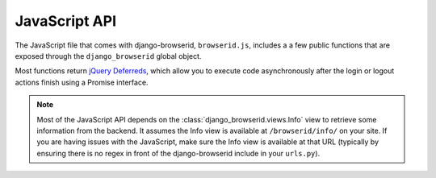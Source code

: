 JavaScript API
==============

The JavaScript file that comes with django-browserid, ``browserid.js``,
includes a a few public functions that are exposed through the
``django_browserid`` global object.

Most functions return `jQuery Deferreds`_, which allow you to execute code
asynchronously after the login or logout actions finish using a Promise
interface.

.. note:: Most of the JavaScript API depends on the
   :class:`django_browserid.views.Info` view to retrieve some information from
   the backend. It assumes the Info view is available at ``/browserid/info/``
   on your site. If you are having issues with the JavaScript, make sure the
   Info view is available at that URL (typically by ensuring there is no regex
   in front of the django-browserid include in your ``urls.py``).

.. _`jQuery Deferreds`: https://api.jquery.com/jQuery.Deferred/


.. js:function:: django_browserid.login([requestArgs])

   Retrieve an assertion and use it to log the user into your site.

   :param object requestArgs: Options to pass to `navigator.id.request`_.
   :returns: Deferred that resolves once the user has been logged in.

.. _`navigator.id.request`: https://developer.mozilla.org/en-US/docs/DOM/navigator.id.request


.. js:function:: django_browserid.logout()

   Log the user out of your site.

   :returns: Deferred that resolves once the user has been logged out.


.. js:function:: django_browserid.getAssertion([requestArgs])

   Retrieve an assertion via BrowserID.

   :returns: Deferred that resolves with the assertion once it is retrieved.


.. js:function:: django_browserid.verifyAssertion(assertion)

   Verify that the given assertion is valid, and log the user in.

   :param string assertion: Assertion to verify.
   :returns: Deferred that resolves with the login view response once login is
             complete.
